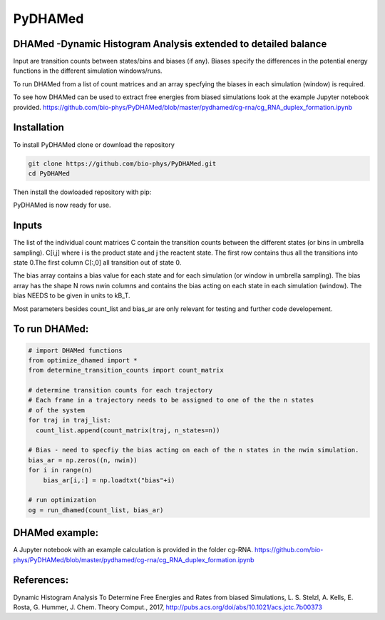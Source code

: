 ========
PyDHAMed
========

DHAMed -Dynamic Histogram Analysis extended to detailed balance
===============================================================

Input are transition counts between states/bins and biases (if any).
Biases specify the differences in the potential energy functions in the different
simulation windows/runs.

To run DHAMed from a list of count matrices and an array specfying the
biases in each simulation (window) is required.

To see how DHAMed can be used to extract free energies from biased simulations
look at the example Jupyter notebook provided. 
https://github.com/bio-phys/PyDHAMed/blob/master/pydhamed/cg-rna/cg_RNA_duplex_formation.ipynb

Installation
============

To install PyDHAMed clone or download the repository

.. code:: python

  git clone https://github.com/bio-phys/PyDHAMed.git 
  cd PyDHAMed
 
 
Then install the dowloaded repository with pip:

.. code:: python
  pip install . 
  
PyDHAMed is now ready for use. 


Inputs
======
    
The list of the individual count matrices C contain the transition counts
between the different states (or bins in umbrella sampling). C[i,j] where
i is the product state and j the reactent state. The first row contains
thus all the transitions into state 0.The first column C[:,0] all 
transition out of state 0.
    
The bias array contains a bias value for each state and for each simulation
(or window in umbrella sampling). The bias array has the shape N rows nwin 
columns and contains the bias acting on each state in each simulation (window).
The bias NEEDS to be given in units to kB_T.
    
Most parameters besides count_list and bias_ar are only relevant for testing
and further code developement. 
    

To run DHAMed:
==============

.. code:: python

  # import DHAMed functions 
  from optimize_dhamed import *
  from determine_transition_counts import count_matrix

  # determine transition counts for each trajectory
  # Each frame in a trajectory needs to be assigned to one of the the n states
  # of the system
  for traj in traj_list:
    count_list.append(count_matrix(traj, n_states=n))

  # Bias - need to specfiy the bias acting on each of the n states in the nwin simulation. 
  bias_ar = np.zeros((n, nwin))
  for i in range(n)
      bias_ar[i,:] = np.loadtxt("bias"+i)

  # run optimization
  og = run_dhamed(count_list, bias_ar)
 
DHAMed example:
===============

A Jupyter notebook with an example calculation is provided in the folder cg-RNA.
https://github.com/bio-phys/PyDHAMed/blob/master/pydhamed/cg-rna/cg_RNA_duplex_formation.ipynb


References:
===========
Dynamic Histogram Analysis To Determine Free Energies and Rates from biased 
Simulations, L. S. Stelzl, A. Kells, E. Rosta, G. Hummer, J. Chem. Theory Comput.,
2017, http://pubs.acs.org/doi/abs/10.1021/acs.jctc.7b00373
